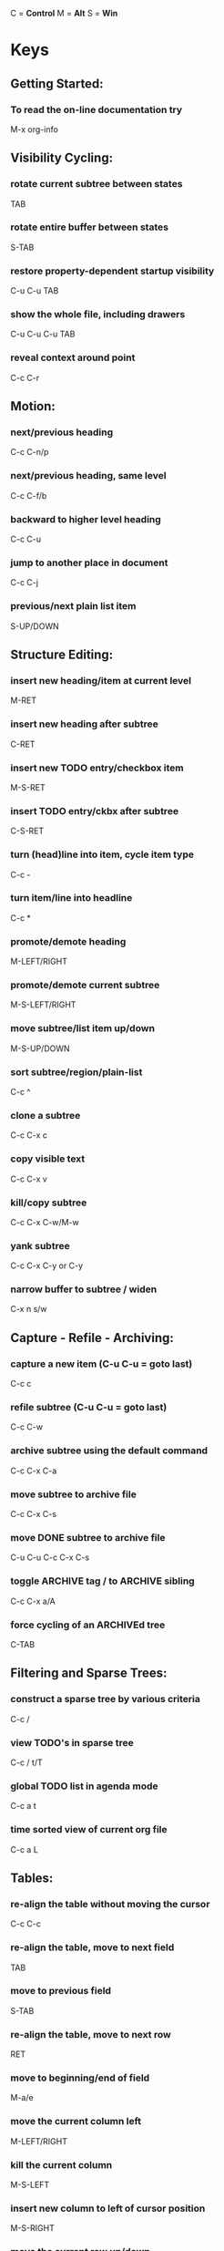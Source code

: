 #+ARCHIVE: archive/emacs-keys.org

C = *Control*
M = *Alt*
S = *Win*

* Keys
** Getting Started:
***  To read the on-line documentation try
  M-x org-info

** Visibility Cycling:
*** rotate current subtree between states
 TAB
*** rotate entire buffer between states
 S-TAB
*** restore property-dependent startup visibility
 C-u C-u TAB
*** show the whole file, including drawers
 C-u C-u C-u TAB
*** reveal context around point
 C-c C-r

** Motion:
*** next/previous heading
 C-c C-n/p
*** next/previous heading, same level
 C-c C-f/b
*** backward to higher level heading
 C-c C-u
*** jump to another place in document
 C-c C-j
*** previous/next plain list item
 S-UP/DOWN

** Structure Editing:
*** insert new heading/item at current level
 M-RET
*** insert new heading after subtree
 C-RET
*** insert new TODO entry/checkbox item
 M-S-RET
*** insert TODO entry/ckbx after subtree
 C-S-RET
*** turn (head)line into item, cycle item type
 C-c -
*** turn item/line into headline
 C-c *
*** promote/demote heading
 M-LEFT/RIGHT
*** promote/demote current subtree
 M-S-LEFT/RIGHT
*** move subtree/list item up/down
 M-S-UP/DOWN
*** sort subtree/region/plain-list
 C-c ^
*** clone a subtree
 C-c C-x c
*** copy visible text
 C-c C-x v
*** kill/copy subtree
 C-c C-x C-w/M-w
*** yank subtree
 C-c C-x C-y or C-y
*** narrow buffer to subtree / widen
 C-x n s/w

** Capture - Refile - Archiving:
*** capture a new item (C-u C-u = goto last)
 C-c c
*** refile subtree (C-u C-u = goto last)
 C-c C-w
*** archive subtree using the default command
 C-c C-x C-a
*** move subtree to archive file
 C-c C-x C-s
*** move DONE subtree to archive file
 C-u C-u C-c C-x C-s
*** toggle ARCHIVE tag / to ARCHIVE sibling
 C-c C-x a/A
*** force cycling of an ARCHIVEd tree
 C-TAB

** Filtering and Sparse Trees:
*** construct a sparse tree by various criteria
 C-c /
*** view TODO's in sparse tree
 C-c / t/T
*** global TODO list in agenda mode
 C-c a t
*** time sorted view of current org file
 C-c a L

** Tables:
*** re-align the table without moving the cursor
 C-c C-c
*** re-align the table, move to next field
 TAB
*** move to previous field
 S-TAB
*** re-align the table, move to next row
 RET
*** move to beginning/end of field
 M-a/e
*** move the current column left
 M-LEFT/RIGHT
*** kill the current column
 M-S-LEFT
*** insert new column to left of cursor position
 M-S-RIGHT
*** move the current row up/down
 M-UP/DOWN
*** kill the current row or horizontal line
 M-S-UP
*** insert new row above the current row
 M-S-DOWN
*** insert hline below (C-u : above) current row
 C-c -
*** insert hline and move to line below it
 C-c RET
*** sort lines in region
 C-c ^
*** cut/copy/paste rectangular region
 C-c C-x C-w/M-w/C-y
*** fill paragraph across selected cells
 C-c C-q
*** edit the current field in a separate window
 C-c `
*** make current field fully visible
 C-u TAB
*** export as tab-separated file
 M-x org-table-export
*** import tab-separated file
 M-x org-table-import
*** sum numbers in current column/rectangle
 C-c +
*** insert a new table.el table
 C-c ~
*** recognize existing table.el table
 C-c C-c
*** convert table (Org-mode <-> table.el)
 C-c ~
*** apply current column formula
 =
*** set and eval column formula
 C-c =
*** set and eval field formula
 C-u C-c #
*** re-apply all stored equations to current line
 C-c *
*** re-apply all stored equations to entire table
 C-u C-c *
*** iterate table to stability
 C-u C-u C-c *
*** rotate calculation mark through # * ! ^ _
 C-#
*** show line, column, formula reference
 C-c ?
*** toggle grid / debugger
 C-c }/{
*** edit formulas in separate buffer
 C-c '
*** exit and install new formulas
 C-c C-c
*** exit, install, and apply new formulas
 C-u C-c C-c
*** abort
 C-c C-q
*** toggle reference style
 C-c C-r
*** pretty-print Lisp formula
 TAB
*** complete Lisp symbol
 M-TAB
*** shift reference point
 S-cursor
*** shift test line for column references
 M-up/down
*** scroll the window showing the table
 M-S-up/down
*** toggle table coordinate grid
 C-c }

** Links:
*** globally store link to the current location
 C-c l
*** insert a link (TAB completes stored links)
 C-c C-l
*** insert file link with file name completion
 C-u C-c C-l
*** edit (also hidden part of) link at point
 C-c C-l
*** open file links in emacs
 C-c C-o
*** …force open in emacs/other window
 C-u C-c C-o
*** open link at point
 mouse-1/2
*** …force open in emacs/other window
 mouse-3
*** record a position in mark ring
 C-c %
*** jump back to last followed link(s)
 C-c &
*** find next link
 C-c C-x C-n
*** find previous link
 C-c C-x C-p
*** edit code snippet of file at point
 C-c '
*** toggle inline display of linked images
 C-c C-x C-v

** Working with Code (Babel):
*** execute code block at point
 C-c C-c
*** open results of code block at point
 C-c C-o
*** check code block at point for errors
 C-c C-v c
*** insert a header argument with completion
 C-c C-v j
*** view expanded body of code block at point
 C-c C-v v
*** view information about code block at point
 C-c C-v I
*** go to named code block
 C-c C-v g
*** go to named result
 C-c C-v r
*** go to the head of the current code block
 C-c C-v u
*** go to the next code block
 C-c C-v n
*** go to the previous code block
 C-c C-v p
*** demarcate a code block
 C-c C-v d
*** execute the next key sequence in the code edit bu
 C-c C-v x
*** execute all code blocks in current buffer
 C-c C-v b
*** execute all code blocks in current subtree
 C-c C-v s
*** tangle code blocks in current file
 C-c C-v t
*** tangle code blocks in supplied file
 C-c C-v f
*** ingest all code blocks in supplied file into the
 C-c C-v i
*** switch to the session of the current code block
 C-c C-v z
*** load the current code block into a session
 C-c C-v l
*** view sha1 hash of the current code block
 C-c C-v a

** Completion:
*** complete word at point
 M-TAB

** Todo Items and Checkboxes:
*** rotate the state of the current item
 C-c C-t
*** select next/previous state
 S-LEFT/RIGHT
*** select next/previous set
 C-S-LEFT/RIGHT
*** toggle ORDERED property
 C-c C-x o
*** view TODO items in a sparse tree
 C-c C-v
*** view 3rd TODO keyword's sparse tree
 C-3 C-c C-v
*** set the priority of the current item
 C-c , [ABC]
*** remove priority cookie from current item
 C-c , SPC
*** raise/lower priority of current item
 S-UP/DOWN
*** insert new checkbox item in plain list
 M-S-RET
*** toggle checkbox(es) in region/entry/at point
 C-c C-x C-b
*** toggle checkbox at point
 C-c C-c
*** update checkbox statistics (C-u : whole file)
 C-c #

** Tags:
*** set tags for current heading
 C-c C-q
*** realign tags in all headings
 C-u C-c C-q
*** create sparse tree with matching tags
 C-c \\
*** globally (agenda) match tags at cursor
 C-c C-o

** Properties and Column View:
*** set property/effort
 C-c C-x p/e
*** special commands in property lines
 C-c C-c
*** next/previous allowed value
 S-left/right
*** turn on column view
 C-c C-x C-c
*** capture columns view in dynamic block
 C-c C-x i
*** quit column view
 q
*** show full value
 v
*** edit value
 e
*** next/previous allowed value
 n/p or S-left/right
*** edit allowed values list
 a
*** make column wider/narrower
 > / <
*** move column left/right
 M-left/right
*** add new column
 M-S-right
*** Delete current column
 M-S-left

** Timestamps:
*** prompt for date and insert timestamp
 C-c .
*** like C-c . but insert date and time format
 C-u C-c .
*** like C-c . but make stamp inactive
 C-c !
*** insert DEADLINE timestamp
 C-c C-d
*** insert SCHEDULED timestamp
 C-c C-s
*** create sparse tree with all deadlines due
 C-c / d
*** the time between 2 dates in a time range
 C-c C-y
*** change timestamp at cursor ±1 day
 S-RIGHT/LEFT
*** change year/month/day at cursor by ±1
 S-UP/DOWN
*** access the calendar for the current date
 C-c >
*** insert timestamp matching date in calendar
 C-c <
*** access agenda for current date
 C-c C-o
*** select date while prompted
 mouse-1/RET
*** toggle custom format display for dates/times
 C-c C-x C-t
*** start clock on current item
 C-c C-x C-i
*** stop/cancel clock on current item
 C-c C-x C-o/x
*** display total subtree times
 C-c C-x C-d
*** remove displayed times
 C-c C-c
*** insert/update table with clock report
 C-c C-x C-r

** Agenda Views:
*** add/move current file to front of agenda
 C-c [
*** remove current file from your agenda
 C-c ]
*** cycle through agenda file list
 C-'
*** set/remove restriction lock
 C-c C-x </>
*** compile agenda for the current week
 C-c a a
*** compile global TODO list
 C-c a t
*** compile TODO list for specific keyword
 C-c a T
*** match tags, TODO kwds, properties
 C-c a m
*** match only in TODO entries
 C-c a M
*** find stuck projects
 C-c a #
*** show timeline of current org file
 C-c a L
*** configure custom commands
 C-c a C
*** agenda for date at cursor
 C-c C-o
*** show original location of item
 SPC/mouse-3
*** show and recenter window
 L
*** goto original location in other window
 TAB/mouse-2
*** goto original location, delete other windows
 RET
*** show subtree in indirect buffer, ded.\ frame
 C-c C-x b
*** toggle follow-mode
 F
*** delete other windows
 o
*** view mode dispatcher
 v
*** switch to day/week/month/year/def view
 d w vm vy vSP
*** toggle diary entries / time grid / habits
 D / G / K
*** toggle entry text / clock report
 E / R
*** toggle display of logbook entries
 l / v l/L/c
*** toggle inclusion of archived trees/files
 v a/A
*** refresh agenda buffer with any changes
 r / g
*** filter with respect to a tag
 /
*** save all org-mode buffers
 s
*** display next/previous day,week,…
 f / b
*** goto today / some date (prompt)
 . / j
*** digit argument
 0-9
*** change state of current TODO item
 t
*** kill item and source
 C-k
*** archive default
 / a
*** refile the subtree
 C-c C-w
*** set/show tags of current headline
 : / T
*** set effort property (prefix=nth)
 e
*** set / compute priority of current item
 , / P
*** raise/lower priority of current item
 S-UP/DOWN
*** run an attachment command
 C-c C-a
*** schedule/set deadline for this item
 C-c C-s/d
*** change timestamp one day earlier/later
 S-LEFT/RIGHT
*** change timestamp to today
 >
*** insert new entry into diary
 i
*** start/stop/cancel the clock on current item
 I / O / X
*** jump to running clock entry
 J
*** mark / unmark / execute bulk action
 m / u / B
*** follow one or offer all links in current entry
 C-c C-o
*** find agenda cursor date in calendar
 c
*** compute agenda for calendar cursor date
 c
*** show phases of the moon
 M
*** show sunrise/sunset times
 S
*** show holidays
 H
*** convert date to other calendars
 C
*** quit agenda, remove agenda buffer
 q
*** exit agenda, remove all agenda buffers
 x

** LaTeX and cdlatex-mode:
*** preview LaTeX fragment
 C-c C-x C-l
*** expand abbreviation (cdlatex-mode)
 TAB
*** insert/modify math symbol (cdlatex-mode)
 ` / '
*** insert citation using RefTeX
 C-c C-x [

** Exporting and Publishing:
*** export/publish dispatcher
 C-c C-e
*** export visible part only
 C-c C-e v
*** insert template of export options
 C-c C-e t
*** toggle fixed width for entry or region
 C-c :
*** toggle pretty display of scripts, entities
 C-c C-x {\tt\char`\}
*** toggle COMMENT keyword on entry
 C-c ;

** Dynamic Blocks:
*** update dynamic block at point
 C-c C-x C-u
*** update all dynamic blocks
 C-u C-c C-x C-u


* Avy
** Go to char
   M-s   


* Config
** Reload
   C-c r

** Open lzconf.org
   C-c e


* Org
** Load #+ line
1. Put cursor at end of line
2. C-c C-c

** Checlists
*** Create new item
M-Shift-return

*** Check
C-c C-c

*** Display check status
**** [x/x]
1. write [/] in header
2. C-c C-c on it

**** [x%]
1. write [%] in header
2. C-c C-c on it

** Dating
*** Open calender
C-c C-s

*** Schedule event
- C-c C-s
  + Must be on headline

*** Add deadline
- C-c C-d
  + Must be on headline

** Mark with todo keyword
C-c C-t

** Links
*** Open links
- C-c C-o
*** Return to position
- C-c &
*** Edit link
- C-c C-l


* Movement
** Switch/Next window
- C-x o
** Reset exwm
- S-r
** Switch workspace
- S-w (S-n)
  + n = 1-9
** Fullscreen
- C-c C-f
** Hide floating window
- C-c C-h
** Switch to char-mode 
- C-c C-k
** Move window 
- C-c C-m
** Toggle tile/floating
- C-c C-t C-f
** Toggle modeline
- C-c C-t C-m
